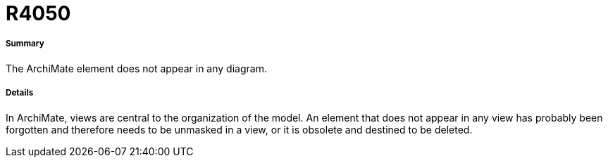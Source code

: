 // Disable all captions for figures.
:!figure-caption:
// Path to the stylesheet files
:stylesdir: .




= R4050




===== Summary

The ArchiMate element does not appear in any diagram.



===== Details


In ArchiMate, views are central to the organization of the model.
An element that does not appear in any view has probably been forgotten and therefore needs to be unmasked in a view, or it is obsolete and destined to be deleted.




